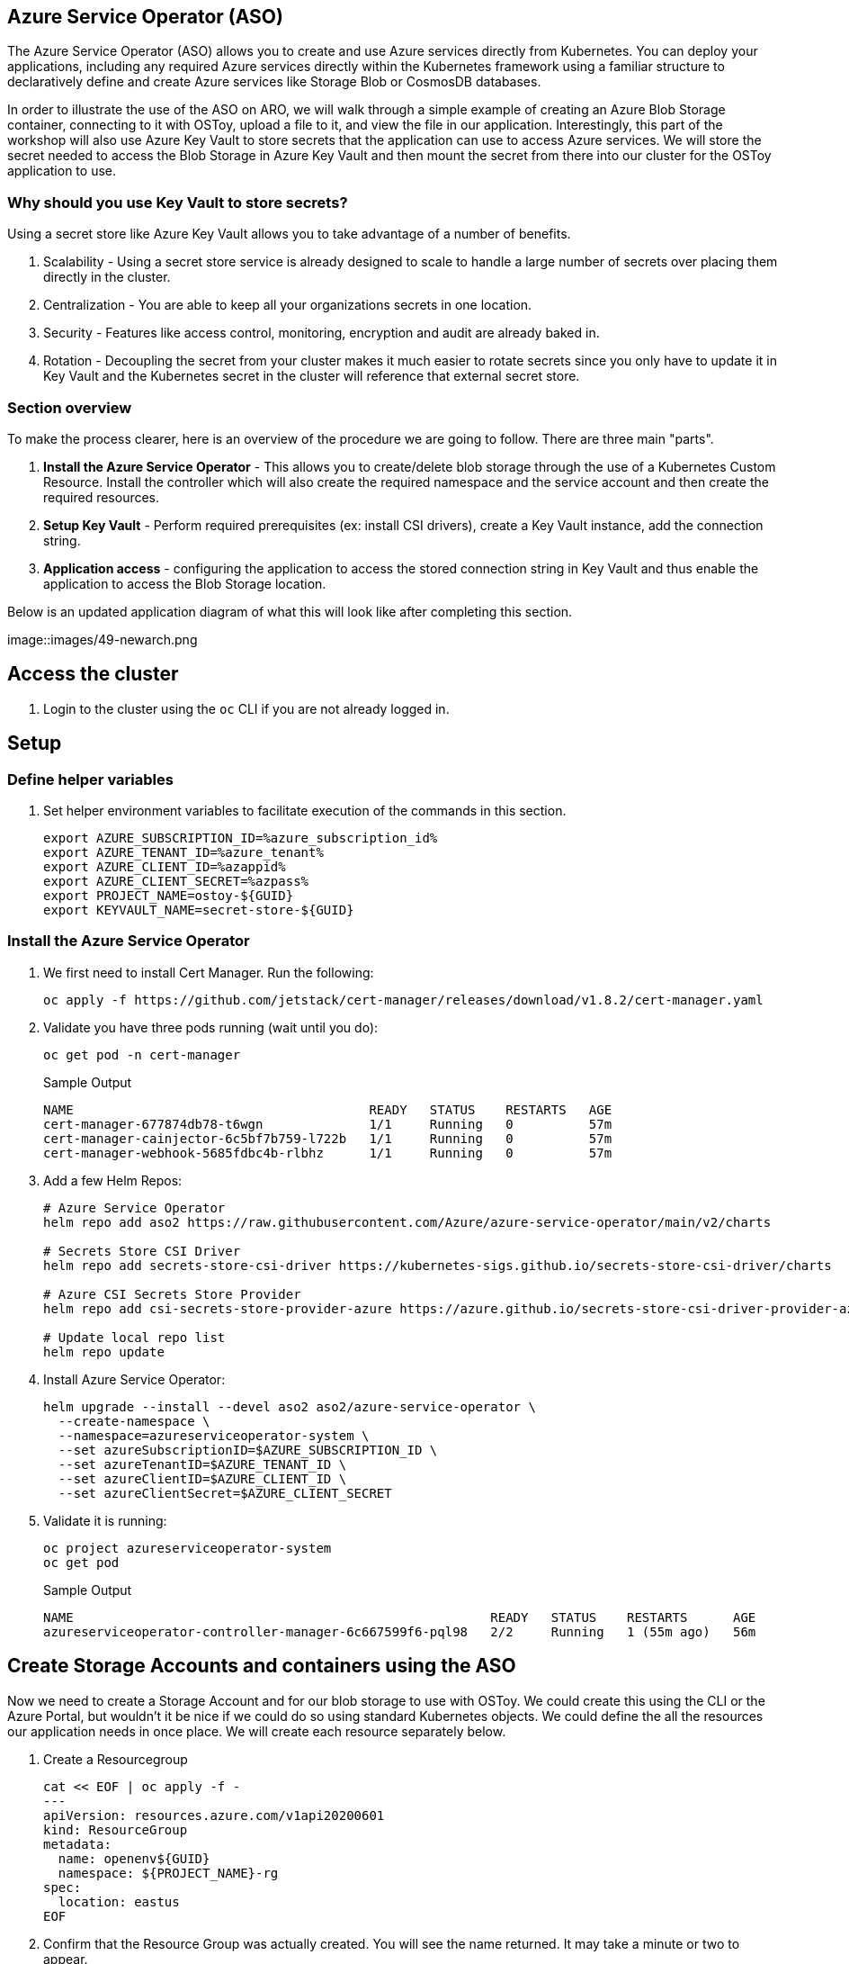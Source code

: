 == Azure Service Operator (ASO)

The Azure Service Operator (ASO) allows you to create and use Azure services directly from Kubernetes. You can deploy your applications, including any required Azure services directly within the Kubernetes framework using a familiar structure to declaratively define and create Azure services like Storage Blob or CosmosDB databases.

In order to illustrate the use of the ASO on ARO, we will walk through a simple example of creating an Azure Blob Storage container, connecting to it with OSToy, upload a file to it, and view the file in our application. Interestingly, this part of the workshop will also use Azure Key Vault to store secrets that the application can use to access Azure services. We will store the secret needed to access the Blob Storage in Azure Key Vault and then mount the secret from there into our cluster for the OSToy application to use.

=== Why should you use Key Vault to store secrets?

Using a secret store like Azure Key Vault allows you to take advantage of a number of benefits.

. Scalability - Using a secret store service is already designed to scale to handle a large number of secrets over placing them directly in the cluster.
. Centralization - You are able to keep all your organizations secrets in one location.
. Security - Features like access control, monitoring, encryption and audit are already baked in.
. Rotation - Decoupling the secret from your cluster makes it much easier to rotate secrets since you only have to update it in Key Vault and the Kubernetes secret in the cluster will reference that external secret store.

=== Section overview

To make the process clearer, here is an overview of the procedure we are going to follow. There are three main "parts".

. *Install the Azure Service Operator* - This allows you to create/delete blob storage through the use of a Kubernetes Custom Resource. Install the controller which will also create the required namespace and the service account and then create the required resources.
. *Setup Key Vault* - Perform required prerequisites (ex: install CSI drivers), create a Key Vault instance, add the connection string.
. *Application access* - configuring the application to access the stored connection string in Key Vault and thus enable the application to access the Blob Storage location.

Below is an updated application diagram of what this will look like after completing this section.

image::images/49-newarch.png

== Access the cluster

. Login to the cluster using the `oc` CLI if you are not already logged in.

== Setup

=== Define helper variables

. Set helper environment variables to facilitate execution of the commands in this section.
+
[source,sh,role=execute]
----
export AZURE_SUBSCRIPTION_ID=%azure_subscription_id%
export AZURE_TENANT_ID=%azure_tenant%
export AZURE_CLIENT_ID=%azappid%
export AZURE_CLIENT_SECRET=%azpass%
export PROJECT_NAME=ostoy-${GUID}
export KEYVAULT_NAME=secret-store-${GUID}
----

=== Install the Azure Service Operator

. We first need to install Cert Manager. Run the following:
+
[source,sh,role=execute]
----
oc apply -f https://github.com/jetstack/cert-manager/releases/download/v1.8.2/cert-manager.yaml
----

. Validate you have three pods running (wait until you do):
+
[source,sh,role=execute]
----
oc get pod -n cert-manager
----
+
.Sample Output
[source,text,options=nowrap]
----
NAME                                       READY   STATUS    RESTARTS   AGE
cert-manager-677874db78-t6wgn              1/1     Running   0          57m
cert-manager-cainjector-6c5bf7b759-l722b   1/1     Running   0          57m
cert-manager-webhook-5685fdbc4b-rlbhz      1/1     Running   0          57m
----

. Add a few Helm Repos:
+
[source,sh,role=execute]
----
# Azure Service Operator
helm repo add aso2 https://raw.githubusercontent.com/Azure/azure-service-operator/main/v2/charts

# Secrets Store CSI Driver
helm repo add secrets-store-csi-driver https://kubernetes-sigs.github.io/secrets-store-csi-driver/charts

# Azure CSI Secrets Store Provider
helm repo add csi-secrets-store-provider-azure https://azure.github.io/secrets-store-csi-driver-provider-azure/charts

# Update local repo list
helm repo update
----

. Install Azure Service Operator:
+
[source,sh,role=execute]
----
helm upgrade --install --devel aso2 aso2/azure-service-operator \
  --create-namespace \
  --namespace=azureserviceoperator-system \
  --set azureSubscriptionID=$AZURE_SUBSCRIPTION_ID \
  --set azureTenantID=$AZURE_TENANT_ID \
  --set azureClientID=$AZURE_CLIENT_ID \
  --set azureClientSecret=$AZURE_CLIENT_SECRET
----

. Validate it is running:
+
[source,sh,role=execute]
----
oc project azureserviceoperator-system
oc get pod
----
+
.Sample Output
[source,text,options=nowrap]
----
NAME                                                       READY   STATUS    RESTARTS      AGE
azureserviceoperator-controller-manager-6c667599f6-pql98   2/2     Running   1 (55m ago)   56m
----

== Create Storage Accounts and containers using the ASO

Now we need to create a Storage Account and for our blob storage to use with OSToy.
We could create this using the CLI or the Azure Portal, but wouldn't it be nice if we could do so using standard Kubernetes objects.
We could define the all the resources our application needs in once place. We will create each resource separately below.

. Create a Resourcegroup
+
[source,sh,role=execute]
----
cat << EOF | oc apply -f -
---
apiVersion: resources.azure.com/v1api20200601
kind: ResourceGroup
metadata:
  name: openenv${GUID}
  namespace: ${PROJECT_NAME}-rg
spec:
  location: eastus
EOF
----

. Confirm that the Resource Group was actually created. You will see the name returned. It may take a minute or two to appear.
+
[source,sh,role=execute]
----
az group list --query '[].name' --output tsv | grep ${GUID}
----


. Create a Storage Account:
+
[source,sh,role=execute]
----
cat << EOF | oc apply -f -
---
apiVersion: storage.azure.com/v1api20210401
kind: StorageAccount
metadata:
  name: storage${GUID}
  namespace: ${PROJECT_NAME}
spec:
  location: eastus
  kind: BlobStorage
  sku:
    name: Standard_LRS
  owner:
    name: openenv-${GUID}
  accessTier: Hot
EOF
----

. Confirm that it was created. It may take a minute or two to appear.
+
[source,sh,role=execute]
----
az storage account list --query '[].name' --output tsv | grep ${GUID}
----

. Create a Blob Service:
+
[source,sh,role=execute]
----
cat << EOF | oc apply -f -
---
apiVersion: storage.azure.com/v1api20210401
kind: StorageAccountsBlobService
metadata:
  name: samplekubestorageservice
  namespace: ${PROJECT_NAME}
spec:
  owner:
    name: storage${GUID}
EOF
----

. Finally create a storage container:
+
[source,sh,role=execute]
----
cat << EOF | oc apply -f -
---
apiVersion: storage.azure.com/v1api20210401
kind: StorageAccountsBlobServicesContainer
metadata:
  name: samplecontainer
  namespace: ${PROJECT_NAME}
spec:
  owner:
    name: samplekubestorageservice
EOF
----

. Confirm that the container was created. It make take a minute or two to appear.
+
[source,sh,role=execute]
----
az storage container list --auth-mode login --account-name storage${GUID} --query '[].name' -o tsv
----

. Obtain the connection string of the Storage Account for use in the next section. The --name parameter is the name of the Storage Account we created using the ASO.
+
[source,sh,role=execute]
----
export CONNECTION_STRING=$(az storage account show-connection-string --name storage${GUID} --resource-group ${PROJECT_NAME}-rg -o tsv)
----

The storage account is now set up for use with our application.

== Install Kubernetes Secret Store CSI

== Keyvault

. Set some environment variables (or adjust the commands from the mobb ninja document to use the ones from above)
+
[source,sh,role=execute]
----
export KEYVAULT_RESOURCE_GROUP=openenv-${GUID}
export KEYVAULT_LOCATION=eastus
export KEYVAULT_NAME=secret-store-${GUID}
export AZ_TENANT_ID=$(az account show -o tsv --query tenantId)
----

. Then follow instructions at https://mobb.ninja/docs/misc/secrets-store-csi/azure-key-vault
